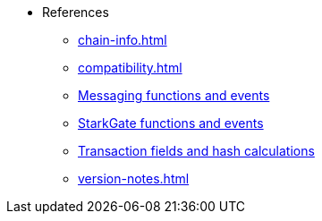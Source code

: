 * References
    ** xref:chain-info.adoc[]
    ** xref:compatibility.adoc[]
    ** xref:messaging-reference.adoc[Messaging functions and events]
    ** xref:starkgate-reference.adoc[StarkGate functions and events]
    ** xref:transactions-reference.adoc[Transaction fields and hash calculations]
    ** xref:version-notes.adoc[]
